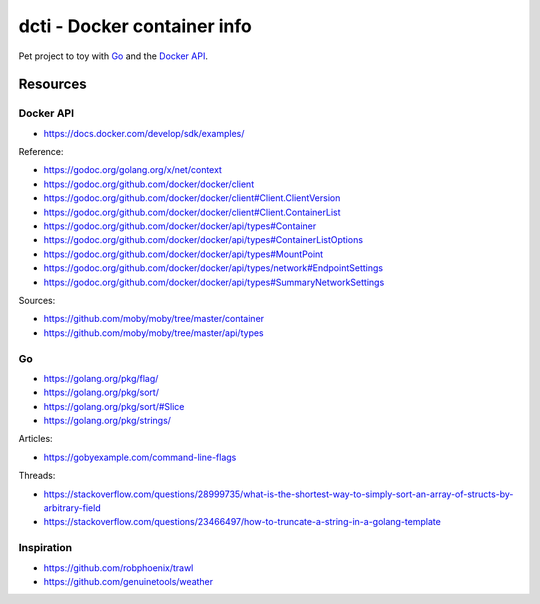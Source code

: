 dcti - Docker container info
============================

Pet project to toy with `Go`_ and the `Docker API`_.

.. _Go: https://golang.org
.. _Docker API: https://docs.docker.com/develop/sdk/

Resources
---------

Docker API
~~~~~~~~~~

- https://docs.docker.com/develop/sdk/examples/

Reference:

- https://godoc.org/golang.org/x/net/context
- https://godoc.org/github.com/docker/docker/client
- https://godoc.org/github.com/docker/docker/client#Client.ClientVersion
- https://godoc.org/github.com/docker/docker/client#Client.ContainerList
- https://godoc.org/github.com/docker/docker/api/types#Container
- https://godoc.org/github.com/docker/docker/api/types#ContainerListOptions
- https://godoc.org/github.com/docker/docker/api/types#MountPoint
- https://godoc.org/github.com/docker/docker/api/types/network#EndpointSettings
- https://godoc.org/github.com/docker/docker/api/types#SummaryNetworkSettings

Sources:

- https://github.com/moby/moby/tree/master/container
- https://github.com/moby/moby/tree/master/api/types

Go
~~

- https://golang.org/pkg/flag/
- https://golang.org/pkg/sort/
- https://golang.org/pkg/sort/#Slice
- https://golang.org/pkg/strings/

Articles:

- https://gobyexample.com/command-line-flags

Threads:

- https://stackoverflow.com/questions/28999735/what-is-the-shortest-way-to-simply-sort-an-array-of-structs-by-arbitrary-field
- https://stackoverflow.com/questions/23466497/how-to-truncate-a-string-in-a-golang-template

Inspiration
~~~~~~~~~~~

- https://github.com/robphoenix/trawl
- https://github.com/genuinetools/weather
